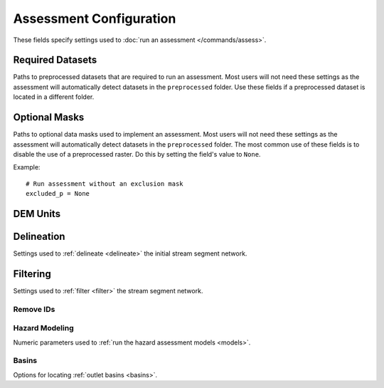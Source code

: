 Assessment Configuration
========================

.. highlight:: python

These fields specify settings used to :doc:`run an assessment </commands/assess>`.


Required Datasets
-----------------
Paths to preprocessed datasets that are required to run an assessment. Most users will not need these settings as the assessment will automatically detect datasets in the ``preprocessed`` folder. Use these fields if a preprocessed dataset is located in a different folder.

.. confval:: perimeter_p
    :type: ``str | Path``
    :default: ``r"perimeter"``

    The path to the preprocessed fire perimeter raster.

    *CLI option:* :option:`--perimeter-p <assess --perimeter-p>`

    *Python kwarg:* |perimeter_p kwarg|_

.. |perimeter_p kwarg| replace:: ``perimeter_p``

.. _perimeter_p kwarg: ./../python.html#python-assess


.. confval:: dem_p
    :type: ``str | Path``
    :default: ``r"dem"``

    The path to the preprocessed DEM raster.

    *CLI option:* :option:`--dem-p <assess --dem-p>`

    *Python kwarg:* |dem_p kwarg|_

.. |dem_p kwarg| replace:: ``dem_p``

.. _dem_p kwarg: ./../python.html#python-assess


.. confval:: dnbr_p
    :type: ``str | Path``
    :default: ``r"dnbr"``

    The path to the preprocessed dNBR raster.

    *CLI option:* :option:`--dnbr-p <assess --dnbr-p>`

    *Python kwarg:* |dnbr_p kwarg|_

.. |dnbr_p kwarg| replace:: ``dnbr_p``

.. _dnbr_p kwarg: ./../python.html#python-assess


.. confval:: severity_p
    :type: ``str | Path``
    :default: ``r"severity"``

    The path to the preprocessed burn severity raster.

    *CLI option:* :option:`--severity-p <assess --severity-p>`

    *Python kwarg:* |severity_p kwarg|_

.. |severity_p kwarg| replace:: ``severity_p``

.. _severity_p kwarg: ./../python.html#python-assess


.. confval:: kf_p
    :type: ``str | Path``
    :default: ``r"kf"``

    The path to the preprocessed KF-factor raster.

    *CLI option:* :option:`--kf-p <assess --kf-p>`

    *Python kwarg:* |kf_p kwarg|_

.. |kf_p kwarg| replace:: ``kf_p``

.. _kf_p kwarg: ./../python.html#python-assess



Optional Masks
--------------
Paths to optional data masks used to implement an assessment.  Most users will not need these settings as the assessment will automatically detect datasets in the ``preprocessed`` folder. The most common use of these fields is to disable the use of a preprocessed raster. Do this by setting the field's value to ``None``.

Example::

    # Run assessment without an exclusion mask
    excluded_p = None

.. confval:: retainments_p
    :type: ``str | Path``
    :default: ``r"retainments"``

    The path to the preprocessed retainment feature mask.

    *CLI option:* :option:`--retainments-p <assess --retainments-p>`

    *Python kwarg:* |retainments_p kwarg|_

.. |retainments_p kwarg| replace:: ``retainments_p``

.. _retainments_p kwarg: ./../python.html#python-assess


.. confval:: excluded_p
    :type: ``str | Path``
    :default: ``r"excluded"``

    The path to the preprocessed excluded area mask.

    *CLI option:* :option:`--excluded-p <assess --excluded-p>`

    *Python kwarg:* |excluded_p kwarg|_

.. |excluded_p kwarg| replace:: ``excluded_p``

.. _excluded_p kwarg: ./../python.html#python-assess


.. confval:: included_p
    :type: ``str | Path``
    :default: ``r"included"``

    The path to the preprocessed included area mask.

    *CLI option:* :option:`--included-p <assess --included-p>`

    *Python kwarg:* |included_p kwarg|_

.. |included_p kwarg| replace:: ``included_p``

.. _included_p kwarg: ./../python.html#python-assess


.. confval:: iswater_p
    :type: ``str | Path``
    :default: ``r"iswater"``

    The path to the preprocessed water mask.

    *CLI option:* :option:`--iswater-p <assess --iswater-p>`

    *Python kwarg:* |iswater_p kwarg|_

.. |iswater_p kwarg| replace:: ``iswater_p``

.. _iswater_p kwarg: ./../python.html#python-assess


.. confval:: isdeveloped_p
    :type: ``str | Path``
    :default: ``r"isdeveloped"``

    The path to the preprocessed development mask.

    *CLI option:* :option:`--isdeveloped-p <assess --isdeveloped-p>`

    *Python kwarg:* |isdeveloped_p kwarg|_

.. |isdeveloped_p kwarg| replace:: ``isdeveloped_p``

.. _isdeveloped_p kwarg: ./../python.html#python-assess



DEM Units
---------

.. confval:: dem_per_m
    :type: ``float``
    :default: ``1``

    The number of DEM elevation units per meter. Use this setting when the DEM has units other than meters.

    Example::

        # Run assessment for a DEM measured in feet
        dem_per_m = 3.28

    *CLI option:* :option:`--dem-per-m <assess --dem-per-m>`

    *Python kwarg:* |dem_per_m kwarg|_

.. |dem_per_m kwarg| replace:: ``dem_per_m``

.. _dem_per_m kwarg: ./../python.html#python-assess


Delineation
-----------
Settings used to :ref:`delineate <delineate>` the initial stream segment network.

.. confval:: min_area_km2
    :type: ``float``
    :default: ``0.025``

    The minimum catchment area in square kilometers (km²). Pixels with smaller catchments will not be used to delineate stream segments.

    *CLI option:* :option:`--min-area-km2 <assess --min-area-km2>`

    *Python kwarg:* |min_area_km2 kwarg|_

.. |min_area_km2 kwarg| replace:: ``min_area_km2``

.. _min_area_km2 kwarg: ./../python.html#python-assess


.. confval:: min_burned_area_km2
    :type: ``float``
    :default: ``0.01``

    The minimum burned catchment area in square kilometers (km²). Pixels outside of the fire perimeter with less burned catchment area will not be used to delineate stream segments.

    *CLI option:* :option:`--min-burned-area-km2 <assess --min-burned-area-km2>`

    *Python kwarg:* |min_burned_area_km2 kwarg|_

.. |min_burned_area_km2 kwarg| replace:: ``min_burned_area_km2``

.. _min_burned_area_km2 kwarg: ./../python.html#python-assess


.. confval:: max_length_m
    :type: ``float``
    :default: ``500``

    The maximum allowed stream segment length in meters. Stream segments longer than this length will be split into multiple segments.

    *CLI option:* :option:`--max-length-m <assess --max-length-m>`

    *Python kwarg:* |max_length_m kwarg|_

.. |max_length_m kwarg| replace:: ``max_length_m``

.. _max_length_m kwarg: ./../python.html#python-assess



Filtering
---------
Settings used to :ref:`filter <filter>` the stream segment network.

.. confval:: max_area_km2
    :type: ``float``
    :default: ``8``

    Maximum catchment area in square kilometers (km²). Segments whose catchments exceed this size are considered to have flood-like behavior, rather than debris flow-like behavior. These segments will be removed from the network unless they intersect an included area mask.
    
    Example::

        # Discard segments with catchments over 8 km2
        max_area_km2 = 8

    *CLI option:* :option:`--max-area-km2 <assess --max-area-km2>`

    *Python kwarg:* |max_area_km2 kwarg|_

.. |max_area_km2 kwarg| replace:: ``max_area_km2``

.. _max_area_km2 kwarg: ./../python.html#python-assess


.. confval:: max_exterior_ratio
    :type: ``float``
    :default: ``0.95``

    Maximum proportion of catchment outside the fire perimeter (from 0 to 1). Used to determine whether segments are considered in the fire perimeter. If a segment's catchment is greater than or equal to this value, then the segment is considered outside the perimeter. Set this parameter to 0 to require all segments to pass the :ref:`physical filtering <physical-filter>` criterion.

    Examples::

        # Set the threshold to 95% within the perimeter
        max_exterior_ratio = 0.95

        # Require all segments to pass the physical criterion
        max_exterior_ratio = 0

    *CLI options:* :option:`--max-exterior-ratio <assess --max-exterior-ratio>`, :option:`--filter-in-perimeter <assess --filter-in-perimeter>`

    *Python kwarg:* |max_exterior_ratio kwarg|_

.. |max_exterior_ratio kwarg| replace:: ``max_exterior_ratio``

.. _max_exterior_ratio kwarg: ./../python.html#python-assess


.. confval:: min_slope
    :type: ``float``
    :default: ``0.12``

    The minimum average slope gradient along the stream segment. Used to check if a stream segment is sufficiently steep. A segment will fail the check if its average slope gradient is less than this value.

    Example::

        # Require a slope of at least 12%
        min_slope = 0.12

    *CLI option:* :option:`--min-slope <assess --min-slope>`

    *Python kwarg:* |min_slope kwarg|_

.. |min_slope kwarg| replace:: ``min_slope``

.. _min_slope kwarg: ./../python.html#python-assess



.. confval:: min_burn_ratio
    :type: ``float``
    :default: ``0.25``

    The minimum proportion of burned catchment area (from 0 to 1). Used to check if a segment is sufficiently burned. A segment will fail the check if the burned proportion of its catchment is less than this value. 

    Example::

        # Require the catchment to be at least 25% burned
        min_burn_ratio = 0.25

    *CLI option:* :option:`--min-burn-ratio <assess --min-burn-ratio>`

    *Python kwarg:* |min_burn_ratio kwarg|_

.. |min_burn_ratio kwarg| replace:: ``min_burn_ratio``

.. _min_burn_ratio kwarg: ./../python.html#python-assess



.. confval:: max_developed_area_km2
    :type: ``float``
    :default: ``0.025``

    The maximum amount of developed catchment area in square kilomters. Used to check if a segment is sufficiently undeveloped. A segment will fail the check if the amount of developed catchment is greater than this value.

    Example::

        # Segments cannot have more the 0.025 km2 of development
        max_developed_area_km2 = 0.025

    *CLI option:* :option:`--max-developed-area-km2 <assess --max-developed-area-km2>`

    *Python kwarg:* |max_developed_area_km2 kwarg|_

.. |max_developed_area_km2 kwarg| replace:: ``max_developed_area_km2``

.. _max_developed_area_km2 kwarg: ./../python.html#python-assess



.. confval:: max_confinement
    :type: ``float``
    :default: ``174``

    The maximum confinement angle in degrees. Used to check if a segment is sufficiently confined. A segment will fail the check if its confinement angle is greater than this value.

    Example::

        # Do not allow confinement angles greater than 174 degrees
        max_confinement = 174

    *CLI option:* :option:`--max-confinement <assess --max-confinement>`

    *Python kwarg:* |max_confinement kwarg|_

.. |max_confinement kwarg| replace:: ``max_confinement``

.. _max_confinement kwarg: ./../python.html#python-assess



.. confval:: confinement_neighborhood
    :type: ``int``
    :default: ``4``

    The pixel radius used to compute confinement angles.

    Example::

        # Use a 4-pixel radius to compute confinement angles
        confinement_neighborhood = 4

    *CLI option:* :option:`--neighborhood <assess --neighborhood>`

    *Python kwarg:* |confinement_neighborhood kwarg|_

.. |confinement_neighborhood kwarg| replace:: ``confinement_neighborhood``

.. _confinement_neighborhood kwarg: ./../python.html#python-assess



.. confval:: flow_continuous
    :type: ``bool``
    :default: ``True``

    Whether to preserve flow continuity in the network. If ``True``, segments whose removal would break flow continuity will be retained in the network, even if they fail the filters. If ``False``, all segments that fail the filters will be removed.

    Example::

        # Do not preserve flow continuity
        flow_continuous = False

    *CLI option:* :option:`--not-continuous <assess --not-continuous>`

    *Python kwarg:* |flow_continuous kwarg|_

.. |flow_continuous kwarg| replace:: ``flow_continuous``

.. _flow_continuous kwarg: ./../python.html#python-assess



Remove IDs
++++++++++

.. confval:: remove_ids
    :type: ``[int, ...]``
    :default: ``[]``

    The segment IDs of segments that should be removed from the network after filtering. Useful when the network contains a small number of problem segments. You can obtain Segment IDs by examining the ``Segment_ID`` field in the :ref:`assessment results <default-properties>`. Segment IDs are constant after delineation, but can change if you alter :ref:`delineation settings <id-changes>`.

    Example::

        # Remove segments 7, 19, and 22
        remove_ids = [7, 19, 22]

    *CLI option:* :option:`--remove-ids <assess --remove-ids>`

    *Python kwarg:* |remove_ids kwarg|_

.. |remove_ids kwarg| replace:: ``remove_ids``

.. _remove_ids kwarg: ./../python.html#python-assess



Hazard Modeling
+++++++++++++++
Numeric parameters used to :ref:`run the hazard assessment models <models>`.

.. confval:: I15_mm_hr
    :type: ``[float, ...]``
    :default: ``[16, 20, 24, 40]``

    Peak 15-minute rainfall intensities in millimeters per hour. Used to compute debris-flow likelihoods and volumes, which are used to classify combined hazards.

    Example::

        # Estimate likelihood, volumes and hazards
        # for I15 of 16, 20, 24, and 40 mm/hour
        I15_mm_hr = [16, 20, 24, 40]

    *CLI option:* :option:`--I15-mm-hr <assess --I15-mm-hr>`

    *Python kwarg:* |I15_mm_hr kwarg|_

.. |I15_mm_hr kwarg| replace:: ``I15_mm_hr``

.. _I15_mm_hr kwarg: ./../python.html#python-assess



.. confval:: volume_CI
    :type: ``[float, ...]``
    :default: ``[0.95]``

    The confidence intervals to calculate for the volume estimates (from 0 to 1).

    Example::

        # Compute 90% and 95% confidence intervals
        volume_CI = [0.9, 0.95]

    *CLI option:* :option:`--volume-CI <assess --volume-CI>`

    *Python kwarg:* |volume_CI kwarg|_

.. |volume_CI kwarg| replace:: ``volume_CI``

.. _volume_CI kwarg: ./../python.html#python-assess



.. confval:: durations
    :type: ``[float, ...]``
    :default: ``[15, 30, 60]``

    The rainfall durations (in minutes) that should be used to estimate rainfall thresholds. Only values of 15, 30, and 60 are supported.

    Example::

        # Compute thresholds for all 3 rainfall durations
        durations = [15, 30, 60]

    *CLI option:* :option:`--durations <assess --durations>`

    *Python kwarg:* |durations kwarg|_

.. |durations kwarg| replace:: ``durations``

.. _durations kwarg: ./../python.html#python-assess



.. confval:: probabilities
    :type: ``[float, ...]``
    :default: ``[0.5, 0.75]``

    The debris-flow probability levels used to estimate rainfall thresholds (from 0 to 1).

    Example::

        # Compute thresholds for 50% and 75% probability levels
        probabilities = [0.5, 0.75]

    *CLI option:* :option:`--probabilities <assess --probabilities>`

    *Python kwarg:* |probabilities kwarg|_

.. |probabilities kwarg| replace:: ``probabilities``

.. _probabilities kwarg: ./../python.html#python-assess



Basins
++++++
Options for locating :ref:`outlet basins <basins>`.

.. confval:: locate_basins
    :type: ``bool``
    :default: ``True``

    Whether to locate outlet basins. Setting this to ``False`` can significantly speed up runtime, but the assessment results will not include values for the basins.

    Example::

        # Do not locate outlet basins
        locate_basins = False

    *CLI option:* :option:`--no-basins <assess --no-basins>`

    *Python kwarg:* |locate_basins kwarg|_

.. |locate_basins kwarg| replace:: ``locate_basins``

.. _locate_basins kwarg: ./../python.html#python-assess


.. confval:: parallelize_basins
    :type: ``bool``
    :default: ``False``

    Whether to use multiple CPUs to locate outlet basins. Using this option creates restrictions for running wildcat within Python. Consult the following for details: :ref:`Parallelizing Basins <basins>`
    
    Example::

        # Use multiple CPUs to locate basins
        parallelize_basins = True

    *CLI option:* :option:`--parallel <assess --parallel>`

    *Python kwarg:* |parallelize_basins kwarg|_

.. |parallelize_basins kwarg| replace:: ``parallelize_basins``

.. _parallelize_basins kwarg: ./../python.html#python-assess